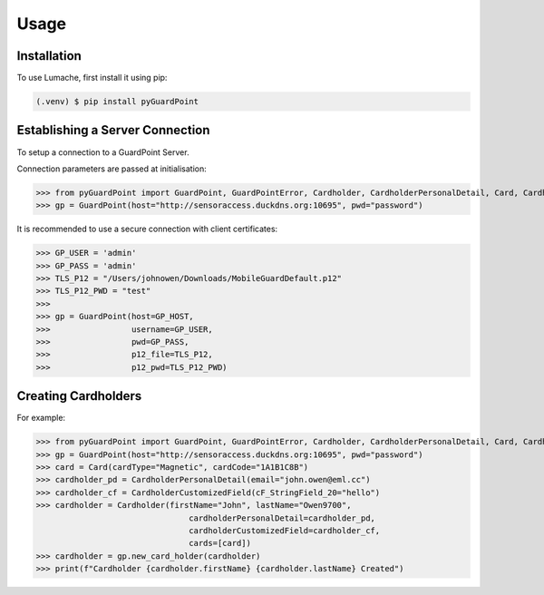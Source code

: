 Usage
=====

.. _installation:

Installation
------------

To use Lumache, first install it using pip:

.. code-block:: console

   (.venv) $ pip install pyGuardPoint

Establishing a Server Connection
--------------------------------

To setup a connection to a GuardPoint Server.

Connection parameters are passed at initialisation:

>>> from pyGuardPoint import GuardPoint, GuardPointError, Cardholder, CardholderPersonalDetail, Card, CardholderCustomizedField
>>> gp = GuardPoint(host="http://sensoraccess.duckdns.org:10695", pwd="password")

It is recommended to use a secure connection with client certificates:

>>> GP_USER = 'admin'
>>> GP_PASS = 'admin'
>>> TLS_P12 = "/Users/johnowen/Downloads/MobileGuardDefault.p12"
>>> TLS_P12_PWD = "test"
>>>
>>> gp = GuardPoint(host=GP_HOST,
>>>                 username=GP_USER,
>>>                 pwd=GP_PASS,
>>>                 p12_file=TLS_P12,
>>>                 p12_pwd=TLS_P12_PWD)

.. automethod:: pyGuardPoint.GuardPoint.__init__

Creating Cardholders
--------------------

For example:

>>> from pyGuardPoint import GuardPoint, GuardPointError, Cardholder, CardholderPersonalDetail, Card, CardholderCustomizedField
>>> gp = GuardPoint(host="http://sensoraccess.duckdns.org:10695", pwd="password")
>>> card = Card(cardType="Magnetic", cardCode="1A1B1C8B")
>>> cardholder_pd = CardholderPersonalDetail(email="john.owen@eml.cc")
>>> cardholder_cf = CardholderCustomizedField(cF_StringField_20="hello")
>>> cardholder = Cardholder(firstName="John", lastName="Owen9700",
                                cardholderPersonalDetail=cardholder_pd,
                                cardholderCustomizedField=cardholder_cf,
                                cards=[card])
>>> cardholder = gp.new_card_holder(cardholder)
>>> print(f"Cardholder {cardholder.firstName} {cardholder.lastName} Created")

